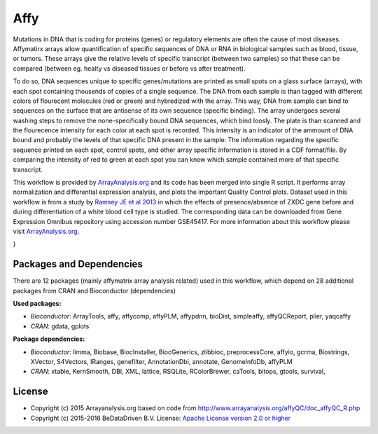 
Affy
====

Mutations in DNA that is coding for proteins (genes) or regulatory elements are often the cause of 
most diseases. Affymatirx arrays allow quantification of specific sequences of DNA or RNA in biological 
samples such as blood, tissue, or tumors. These arrays give the relative levels of specific transcript 
(between two samples) so that these can be compared (between eg. healty vs diseased tissues or before 
vs after treatment).

To do so, DNA sequences unique to specific genes/mutations are printed as small spots on a glass 
surface (arrays), with each spot containing thousends of copies of a single sequence. The DNA from 
each sample is than tagged with different colors of flourecent molecules (red or green) and hybredized 
with the array. This way, DNA from sample can bind to sequences on the surface that are antisense of 
its own sequence (specific binding). The array undergoes several washing steps to remove the 
none-specifically bound DNA sequences, which bind loosly. The plate is than scanned and the flourecence 
intensity for each color at each spot is recorded. This intensity is an indicator of the ammount of DNA 
bound and probably the levels of that specific DNA present in the sample. The information regarding the 
specific sequence printed on each spot, control spots, and other array specific information is stored in 
a CDF format/file. By comparing the intensity of red to green at each spot you can know which sample 
contained more of that specific transcript.

This workflow is provided by `ArrayAnalysis.org`_ and its code has been 
merged into single R script. It performs array normalization and differential expression analysis, and 
plots the important Quality Control plots. Dataset used in this workflow is from a study by `Ramsey JE 
et al 2013`_ in which the effects of presence/absence of ZXDC gene 
before and during differentiation of a white blood cell type is studied. The corresponding data can be 
downloaded from Gene Expression Omnibus repository using accession number GSE45417. For more information 
about this workflow please visit `ArrayAnalysis.org`_.

.. graphviz::
   :caption: Diagram of affy analysis workflow.

   digraph AFFY_diagram {
    ranksep=1;
    fontname="sans-serif";
    compound="true";
    penwidth="0.1";
    edge [comment="Wildcard edge", 
          fontname="sans-serif", 
          fontsize=10, 
          colorscheme="blues3", 
          color=2, 
          fontcolor=3];
    node [fontname="serif", 
          fontsize=13, 
          fillcolor="1", 
          colorscheme="blues4", 
          color="2", 
          fontcolor="4", 
          style="filled"];
    subgraph "cluster0" {
        label="Raw data QC graphs";
        edge [comment="Wildcard node added automatic in EG."];
        node [comment="Wildcard node added automatic in EG."];
        "c0_rawData" [shape="invhouse", 
                      label="rawData", 
                      colorscheme="ylorrd3"];
        "c0_plot" [shape="box", 
                   label="plot"];
        "c0_rawData" -> "samplePrepPlot()";
        "samplePrepPlot()" -> "c0_plot";
        "c0_rawData" -> "ratioPlot()";
        "ratioPlot()" -> "c0_plot";
        "c0_rawData" -> "RNAdegPlot()";
        "RNAdegPlot()" -> "c0_plot";
    }

    subgraph "cluster1" {
        label="Spike-in Controls";
        edge [comment="Wildcard node added automatic in EG."];
        node [comment="Wildcard node added automatic in EG."];
        "c0_plot" -> "c1_rawData"  [style="bold", 
                                    ltail="cluster0", 
                                    lhead="cluster1", 
                                    penwidth="5.0"];
        "c1_rawData" [shape="invhouse", 
                      label="rawData", 
                      colorscheme="ylorrd3"];
        "c1_plot" [shape="box", 
                   label="plot"];
        "c1_wt" [label="write.table()"];
        "c1_pmacall" [label="deduceSpecies() \n computePMAtable()"];
        "c1_rawData" -> "hybridPlot()";
        "hybridPlot()" -> "c1_plot";
        "c1_rawData" -> "backgroundPlot()";
        "backgroundPlot()" -> "c1_plot";
        "c1_rawData" -> "percPresPlot()";
        "percPresPlot()" -> "c1_plot";
        "c1_rawData" -> "PNdistrPlot()";
        "PNdistrPlot()" -> "c1_plot";
        "c1_rawData" -> "controlPlots()";
        "controlPlots()" -> "c1_plot";
        "c1_rawData" -> "c1_pmacall";
        "c1_pmacall" -> "c1_plot";
        "c1_pmacall" -> "c1_wt";
    }

    subgraph "cluster2" {
        label="Scale factor";
        edge [comment="Wildcard node added automatic in EG."];
        node [comment="Wildcard node added automatic in EG."];
        "c1_plot" -> "c2_rawData"  [ltail="cluster1", 
                                    penwidth="5.0", 
                                    lhead="cluster2"];
        "c2_rawData" [shape="invhouse", 
                      label="rawData", 
                      colorscheme="ylorrd3"];
        "c2_plot" [shape="box", 
                   label="plot"];
        "c2_rawData.pset" [label="rawData.pset"];
        "c2_rawData" -> "scaleFactPlot()";
        "scaleFactPlot()" -> "c2_plot";
        "c2_rawData" -> "boxplotFun()";
        "boxplotFun()" -> "c2_plot";
        "c2_rawData" -> "densityFun()";
        "densityFun()" -> "c2_plot";
        "c2_rawData" -> "maFun()";
        "maFun()" -> "c2_plot";
        "c2_rawData" -> "plotArrayLayout()";
        "plotArrayLayout()" -> "c2_plot";
        "c2_rawData" -> "PNposPlot()";
        "PNposPlot()" -> "c2_plot";
        "c2_rawData" -> "fitPLM()";
        "fitPLM()" -> "c2_rawData.pset";
        "c2_rawData.pset" -> "spatialImages()";
        "c2_rawData" -> "spatialImages()";
        "spatialImages()" -> "c2_plot";
        "c2_rawData" -> "array.image()";
        "array.image()" -> "c2_plot";
        "c2_rawData" -> "nuseFun()";
        "nuseFun()" -> "c2_plot";
        "c2_rawData" -> "rleFun()";
        "rleFun()" -> "c2_plot";
    }

    subgraph "cluster3" {
        label="Correlation Plot";
        edge [comment="Wildcard node added automatic in EG."];
        node [comment="Wildcard node added automatic in EG."];
        "c2_plot" -> "c3_rawData"  [ltail="cluster2", 
                                    penwidth="5.0", 
                                    lhead="cluster3"];
        "c3_rawData" [shape="invhouse", 
                      label="rawData", 
                      colorscheme="ylorrd3"];
        "c3_plot" [shape="box", 
                   label="plot"];
        "c3_rawData" -> "c3_correlFun()";
        "c3_correlFun()" -> "c3_plot";
        "c3_pcaFun()" [label="pcaFun()"];
        "c3_rawData" -> "c3_pcaFun()";
        "c3_pcaFun()" -> "c3_plot";
        "c3_clusterFun()" [label="clusterFun()"];
        "c3_rawData" -> "c3_clusterFun()";
        "c3_clusterFun()" -> "c3_plot";
    }

    subgraph "cluster4" {
        label="Preprocessing";
        edge [comment="Wildcard node added automatic in EG."];
        node [comment="Wildcard node added automatic in EG."];
        "c3_plot" -> "c4_rawData"  [ltail="cluster3", 
                                    penwidth="5.0", 
                                    lhead="cluster4"];
        "c4_rawData" [shape="invhouse", 
                      label="rawData", 
                      colorscheme="ylorrd3"];
        "c4_plot" [shape="box", 
                   label="plot"];
        "c4_png" [label="png"];
        "c4_rawData" -> "deduceSpecies()";
        "deduceSpecies()" -> "c4_plot";
        "c4_rawData" -> "normalizeData()";
        "normalizeData()" -> "c4_plot";
    }

    subgraph "cluster5" {
        label="Preprocessing Evaluation";
        edge [comment="Wildcard node added automatic in EG."];
        node [comment="Wildcard node added automatic in EG."];
        "c4_plot" -> "c5_rawData"  [ltail="cluster4", 
                                    penwidth="5.0", 
                                    lhead="cluster5"];
        "c5_rawData" [shape="invhouse", 
                      label="rawData", 
                      colorscheme="ylorrd3"];
        "c5_plot" [shape="box", 
                   label="plot"];
        "c5_boxplotFun()" [label="boxplotFun()"];
        "c5_rawData" -> "c5_boxplotFun()";
        "c5_boxplotFun()" -> "c5_plot";
        "c5_densityFun()" [label="densityFun()"];
        "c5_rawData" -> "c5_densityFun()";
        "c5_densityFun()" -> "c5_plot";
        "c5_maFun()" [label="maFun()"];
        "c5_rawData" -> "c5_maFun()";
        "c5_maFun()" -> "c5_plot";
        "c5_rawData" -> "correlFun()";
        "correlFun()" -> "c5_plot";
        "c5_rawData" -> "pcaFun()";
        "pcaFun()" -> "c5_plot";
        "c5_rawData" -> "clusterFun()";
        "clusterFun()" -> "c5_plot";
    }

    subgraph "cluster6" {
        label="Prepare output table";
        edge [comment="Wildcard node added automatic in EG."];
        node [comment="Wildcard node added automatic in EG."];
        "c5_plot" -> "c6_rawData"  [ltail="cluster5", 
                                    penwidth="5.0", 
                                    lhead="cluster6"];
        "c6_rawData" [shape="invhouse", 
                      label="rawData", 
                      colorscheme="ylorrd3"];
        "c6_wt" [label="write.table()"];
        "c6_rawData" -> "createNormDataTable()";
        "createNormDataTable()" -> "c6_wt";
    }

}


Packages and Dependencies
-------------------------

There are 12 packages (mainly affymatrix array analysis related) used in this workflow, which depend
on 28 additional packages from CRAN and Bioconductor (dependencies)

**Used packages:**

* *Bioconductor*: ArrayTools, affy, affycomp, affyPLM, affypdnn, bioDist, simpleaffy, affyQCReport, plier, yaqcaffy

* *CRAN*: gdata, gplots

**Package dependencies:**

* *Bioconductor*: limma, Biobase, BiocInstaller, BiocGenerics, zlibbioc, preprocessCore, affyio, gcrma, Biostrings, XVector, S4Vectors, IRanges, genefilter, AnnotationDbi, annotate, GenomeInfoDb, affyPLM

* *CRAN*: xtable, KernSmooth, DBI, XML, lattice, RSQLite, RColorBrewer, caTools, bitops, gtools, survival,



.. _ArrayAnalysis.org: http://www.arrayanalysis.org
.. _Ramsey JE et al 2013: doi.org/10.1016/j.molimm.2013.07.001


License
-------

* Copyright (c) 2015 Arrayanalysis.org based on code from http://www.arrayanalysis.org/affyQC/doc_affyQC_R.php
* Copyright (c) 2015-2016 BeDataDriven B.V.  License: `Apache License version 2.0 or higher`_

.. _Apache License version 2.0 or higher: http://www.apache.org/licenses/LICENSE-2.0

